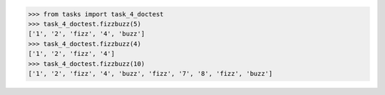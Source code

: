 >>> from tasks import task_4_doctest
>>> task_4_doctest.fizzbuzz(5)
['1', '2', 'fizz', '4', 'buzz']
>>> task_4_doctest.fizzbuzz(4)
['1', '2', 'fizz', '4']
>>> task_4_doctest.fizzbuzz(10)
['1', '2', 'fizz', '4', 'buzz', 'fizz', '7', '8', 'fizz', 'buzz']